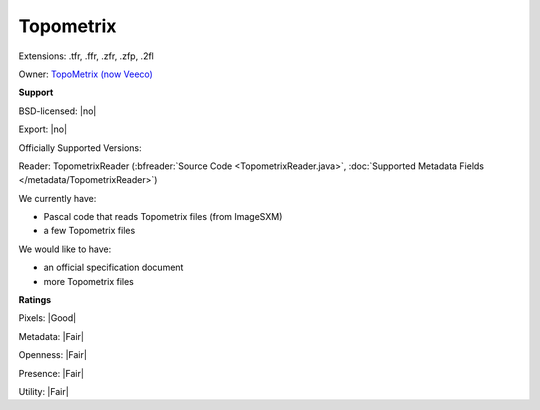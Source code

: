 .. index:: Topometrix
.. index:: .tfr, .ffr, .zfr, .zfp, .2fl

Topometrix
===============================================================================

Extensions: .tfr, .ffr, .zfr, .zfp, .2fl


Owner: `TopoMetrix (now Veeco) <http://www.veeco.com/>`_

**Support**


BSD-licensed: |no|

Export: |no|

Officially Supported Versions: 

Reader: TopometrixReader (:bfreader:`Source Code <TopometrixReader.java>`, :doc:`Supported Metadata Fields </metadata/TopometrixReader>`)




We currently have:

* Pascal code that reads Topometrix files (from ImageSXM) 
* a few Topometrix files

We would like to have:

* an official specification document 
* more Topometrix files

**Ratings**


Pixels: |Good|

Metadata: |Fair|

Openness: |Fair|

Presence: |Fair|

Utility: |Fair|




